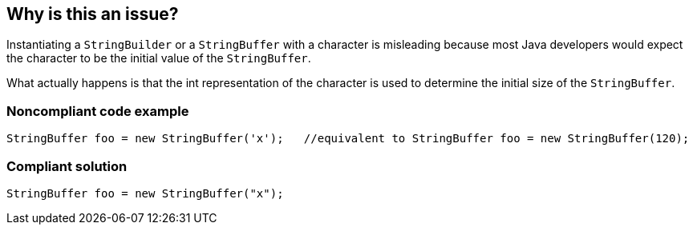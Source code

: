== Why is this an issue?

Instantiating a ``++StringBuilder++`` or a ``++StringBuffer++`` with a character is misleading because most Java developers would expect the character to be the initial value of the ``++StringBuffer++``. 

What actually happens is that the int representation of the character is used to determine the initial size of the ``++StringBuffer++``.


=== Noncompliant code example

[source,java]
----
StringBuffer foo = new StringBuffer('x');   //equivalent to StringBuffer foo = new StringBuffer(120);
----


=== Compliant solution

[source,java]
----
StringBuffer foo = new StringBuffer("x");
----


ifdef::env-github,rspecator-view[]

'''
== Implementation Specification
(visible only on this page)

=== Message

Replace the constructor character parameter 'X' with string parameter "X".


'''
== Comments And Links
(visible only on this page)

=== on 15 Oct 2013, 08:54:16 Freddy Mallet wrote:
Is implemented by \http://jira.codehaus.org/browse/SONARJAVA-359

endif::env-github,rspecator-view[]
